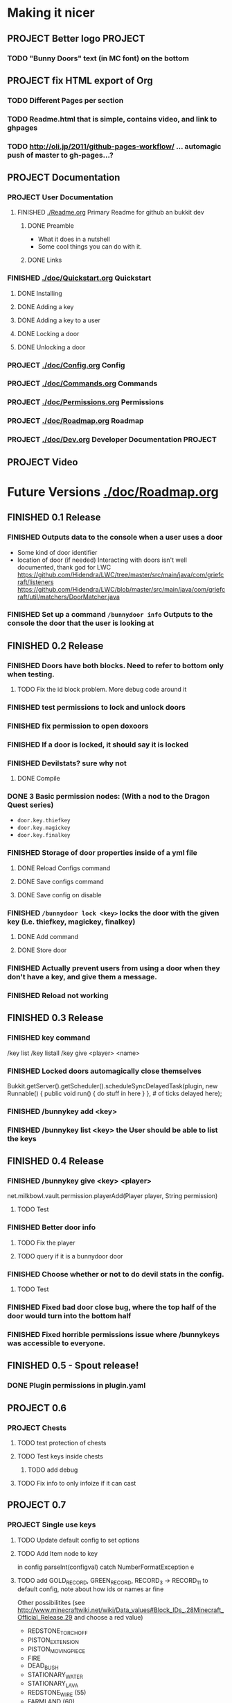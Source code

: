 * Making it nicer
** PROJECT Better logo																											   :PROJECT:
*** TODO "Bunny Doors" text (in MC font) on the bottom
** PROJECT fix HTML export of Org
*** TODO Different Pages per section 
*** TODO Readme.html that is simple, contains video, and link to ghpages
*** TODO http://oli.jp/2011/github-pages-workflow/ ... automagic push of master to gh-pages...?

** PROJECT Documentation
*** PROJECT User Documentation
**** FINISHED [[./Readme.org]] Primary Readme for github an bukkit dev
	 CLOSED: [2012-02-02 Thu 12:49]
***** DONE Preamble
	  CLOSED: [2012-02-02 Thu 12:49]
	  - What it does in a nutshell
	  - Some cool things you can do with it.
***** DONE Links
	  CLOSED: [2012-02-02 Thu 12:49]
*** FINISHED [[./doc/Quickstart.org]] Quickstart
	 CLOSED: [2012-02-02 Thu 12:49]
	
**** DONE Installing
	 CLOSED: [2012-02-01 Wed 13:45]
**** DONE Adding a key
	 CLOSED: [2012-02-01 Wed 13:45]
**** DONE Adding a key to a user
	 CLOSED: [2012-02-01 Wed 13:45]
**** DONE Locking a door
	 CLOSED: [2012-02-01 Wed 13:45]
**** DONE Unlocking a door
	 CLOSED: [2012-02-01 Wed 13:45]
*** PROJECT [[./doc/Config.org]] Config
*** PROJECT [[./doc/Commands.org]] Commands
*** PROJECT [[./doc/Permissions.org]] Permissions 
*** PROJECT [[./doc/Roadmap.org]] Roadmap
*** PROJECT [[./doc/Dev.org]] Developer Documentation 																				   :PROJECT:
** PROJECT Video 
* Future Versions [[./doc/Roadmap.org]]
** FINISHED 0.1 Release
   CLOSED: [2012-01-29 Sun 19:38]
*** FINISHED Outputs data to the console when a user uses a door
	 CLOSED: [2012-01-29 Sun 15:29]
	- Some kind of door identifier 
	- location of door (if needed)
	  Interacting with doors isn't well documented, thank god for LWC
	  https://github.com/Hidendra/LWC/tree/master/src/main/java/com/griefcraft/listeners
	  https://github.com/Hidendra/LWC/blob/master/src/main/java/com/griefcraft/util/matchers/DoorMatcher.java
*** FINISHED Set up a command ~/bunnydoor info~ Outputs to the console the door that the user is looking at
	 CLOSED: [2012-01-29 Sun 19:38]

** FINISHED 0.2 Release
   CLOSED: [2012-01-30 Mon 23:03]
*** FINISHED Doors have both blocks.  Need to refer to bottom only when testing.
	 CLOSED: [2012-01-30 Mon 23:03]
**** TODO Fix the id block problem.  More debug code around it
*** FINISHED test permissions to lock and unlock doors
	 CLOSED: [2012-01-30 Mon 23:03]
*** FINISHED fix permission to open doxoors
	 CLOSED: [2012-01-30 Mon 23:03]
*** FINISHED If a door is locked, it should say it is locked
	 CLOSED: [2012-01-30 Mon 23:03]
*** FINISHED Devilstats? sure why not
	 CLOSED: [2012-01-29 Sun 23:29]
**** DONE Compile
	 CLOSED: [2012-01-29 Sun 23:29]
*** DONE 3 Basic permission nodes: (With a nod to the Dragon Quest series)
	 CLOSED: [2012-01-29 Sun 21:30]
	   - ~door.key.thiefkey~
	   - ~door.key.magickey~
	   - ~door.key.finalkey~
*** FINISHED Storage of door properties inside of a yml file
	 CLOSED: [2012-01-29 Sun 23:40]
**** DONE Reload Configs command
	 CLOSED: [2012-01-29 Sun 23:40]
**** DONE Save configs command
	 CLOSED: [2012-01-29 Sun 23:40]
**** DONE Save config on disable
	 CLOSED: [2012-01-29 Sun 23:40]
*** FINISHED ~/bunnydoor lock <key>~ locks the door with the given key (i.e. thiefkey, magickey, finalkey)
	 CLOSED: [2012-01-29 Sun 23:41]
**** DONE Add command
	 CLOSED: [2012-01-29 Sun 23:41]
**** DONE Store door
	 CLOSED: [2012-01-29 Sun 23:41]
*** FINISHED Actually prevent users from using a door when they don't have a key, and give them a message.
	 CLOSED: [2012-01-29 Sun 23:41]
*** FINISHED Reload not working
	 CLOSED: [2012-01-30 Mon 00:54]

** FINISHED 0.3 Release
   CLOSED: [2012-01-31 Tue 00:12]
*** FINISHED key command
	 CLOSED: [2012-01-31 Tue 00:03]
	/key list
    /key listall 
    /key give <player> <name>
*** FINISHED Locked doors automagically close themselves
	 CLOSED: [2012-01-31 Tue 00:03]
    Bukkit.getServer().getScheduler().scheduleSyncDelayedTask(plugin, new Runnable()
        {
            public void run()
            {
                do stuff in here
            }
        }, # of ticks delayed here);
*** FINISHED /bunnykey add <key>
	 CLOSED: [2012-01-31 Tue 00:00]
*** FINISHED /bunnykey list <key> the User should be able to list the keys
	 CLOSED: [2012-01-30 Mon 23:03]
** FINISHED 0.4 Release
   CLOSED: [2012-02-01 Wed 01:58]
*** FINISHED /bunnykey give <key> <player>
	 CLOSED: [2012-02-01 Wed 01:41]
	net.milkbowl.vault.permission.playerAdd(Player player, String permission)
**** TODO Test 
*** FINISHED Better door info
	 CLOSED: [2012-02-01 Wed 01:57]
**** TODO Fix the player 
**** TODO query if it is a bunnydoor door
*** FINISHED Choose whether or not to do devil stats in the config.
	 CLOSED: [2012-02-01 Wed 01:41]
**** TODO Test 
*** FINISHED Fixed bad door close bug, where the top half of the door would turn into the bottom half
*** FINISHED Fixed horrible permissions issue where /bunnykeys was accessible to everyone.
** FINISHED 0.5 - Spout release!
   CLOSED: [2012-02-06 Mon 11:50]
*** DONE Plugin permissions in plugin.yaml
	 CLOSED: [2012-02-06 Mon 11:50]
** PROJECT 0.6
*** PROJECT Chests
**** TODO test protection of chests
**** TODO Test keys inside chests
***** TODO add debug
**** TODO Fix info to only infoize if it can cast
** PROJECT 0.7
*** PROJECT Single use keys
**** TODO Update default config to set options
**** TODO Add Item node to key 

in config
parseInt(configval) 
catch NumberFormatException e

**** TODO add GOLD_RECORD, GREEN_RECORD, RECORD_3 -> RECORD_11 to default config, note about how ids or names ar fine
    Other possibilitites  (see http://www.minecraftwiki.net/wiki/Data_values#Block_IDs_.28Minecraft_Official_Release.29 and choose a red value)
	- REDSTONE_TORCH_OFF
	- PISTON_EXTENSION
	- PISTON_MOVING_PIECE
	- FIRE
	- DEAD_BUSH
	- STATIONARY_WATER
	- STATIONARY_LAVA
	- REDSTONE_WIRE (55)
	- FARMLAND (60)
	- SUGAR_CANE (83)
	- 
**** TODO remove key if in hand
// ItemStack stack = player.getInventory().getItemInHand();
// inventory.removeItem(new ItemStack (Mat, Int))  --> perdog http://forums.bukkit.org/threads/removing-items-from-inventories.49387/

*** PROJECT Players grant specific keys with bunnydoor.keymaster.<key> permission
*** PROJECT Trap Doors

*** PROJECT Iron Door opening, block-based-key
** PROJECT 0.8 Integration release
*** PROJECT when a door is modified it should throw event
	- remove changed doors from queue 
*** PROJECT when a locked door is attempted, throw an event 

** PROJECT 0.9 Optimization release
*** PROJECT Set up DB persistence 

** PROJECT 1.0 Fix bugs from previous releases
* Test
** Run
#+begin_src emacs-lisp 
(save-excursion
 (set-buffer "Readme.org")
 (let ((fill-column 80))
   (org-babel-tangle)
   (org-export-as-ascii 3))
 ;(let ((fill-column 9999))
 ;  (org-export-as-html 2 nil nil nil 1))
)
 
(mcstat-run-minecraft)
(pop-to-buffer "*mcstat-mc*")
#+end_src

#+results:
  
** Acceptence Tests
   - [ ] All Pass?
     - [ ] Main Plugin 
	   - [ ] Config file saved in location?
	   - [ ] Serialized Door file saved? (does it need to?
	 - [ ] Command
	   - [ ] From Console 
		 - [ ] Help command works, returns valid commands
		 - [ ] Lock
		   - [ ] console returns error
		   - [ ] no key arg returns error
		   - [ ] invalid key returns error and key list
		 - [ ] Unlock
		   - [ ] console returns error
		 - [ ] Info
		   - [ ] Console returns error
		 - [ ] reload
		   - [ ] reload doesn't error
		   - [ ] reload returns new key list (use lock invalid)
	 - [ ] With Player
	   - [ ] Lock door
		 - [ ] Open locked door fails
		 - [ ] Succeeds with key perm
	   - [ ] Unlock Door


** Server Test
#+begin_src sh
scp -v target/BunnyDoors.jar jonny@70.75.70.233:/usr/local/minecraft/server/plugins/
#+end_src

#+results:

* Build

#+begin_src sh :results output
mvn install
cp -v target/BunnyDoors.jar ../mineCraftStatus/server/plugins/
#+end_src

#+results:
#+begin_example
[INFO] Scanning for projects...
[INFO]                                                                         
[INFO] ------------------------------------------------------------------------
[INFO] Building Bunny Doors 0.6.0
[INFO] ------------------------------------------------------------------------
Downloading: http://repo.bukkit.org/content/groups/public/org/getspout/spoutpluginapi/dev-SNAPSHOT/maven-metadata.xml
Downloading: http://repo.getspout.org/org/getspout/spoutpluginapi/dev-SNAPSHOT/maven-metadata.xml
773 B                   Downloaded: http://repo.getspout.org/org/getspout/spoutpluginapi/dev-SNAPSHOT/maven-metadata.xml (773 B at 1.0 KB/sec)
Downloading: http://repo.bukkit.org/content/groups/public/org/getspout/spoutpluginapi/dev-SNAPSHOT/spoutpluginapi-dev-20120206.233411-22.pom
        Downloading: http://repo.getspout.org/org/getspout/spoutpluginapi/dev-SNAPSHOT/spoutpluginapi-dev-20120206.233411-22.pom
3 KB    4 KB          Downloaded: http://repo.getspout.org/org/getspout/spoutpluginapi/dev-SNAPSHOT/spoutpluginapi-dev-20120206.233411-22.pom (4 KB at 6.0 KB/sec)
Downloading: http://repo.getspout.org/org/getspout/spoutpluginapi/dev-SNAPSHOT/spoutpluginapi-dev-20120206.233411-22.jar
3 KB   4 KB   6 KB   7 KB   9 KB   10 KB   11 KB   13 KB   14 KB   16 KB   17 KB   18 KB   20 KB   21 KB   23 KB   24 KB   25 KB   27 KB   28 KB   30 KB   31 KB   33 KB   34 KB   35 KB   37 KB   38 KB   40 KB   41 KB   42 KB   44 KB   45 KB   47 KB   48 KB   50 KB   51 KB   52 KB   54 KB   55 KB   57 KB   58 KB   59 KB   61 KB   62 KB   64 KB   65 KB   66 KB   68 KB   69 KB   71 KB   72 KB   74 KB   75 KB   76 KB   78 KB   79 KB   81 KB   82 KB   83 KB   85 KB   86 KB   88 KB   89 KB   91 KB   92 KB   93 KB   95 KB   96 KB   98 KB   99 KB   100 KB   102 KB   103 KB   105 KB   106 KB   107 KB   109 KB   110 KB   112 KB   113 KB   115 KB   116 KB   117 KB   119 KB   120 KB   122 KB   123 KB   124 KB   126 KB   127 KB   129 KB   130 KB   132 KB   133 KB   134 KB   136 KB   137 KB   139 KB   140 KB   141 KB   143 KB   144 KB   146 KB   147 KB   149 KB   150 KB   151 KB   153 KB   154 KB   156 KB   157 KB   158 KB   160 KB   161 KB   163 KB   164 KB   165 KB   167 KB   168 KB   170 KB   171 KB   173 KB   174 KB   175 KB   177 KB   178 KB   180 KB   181 KB   182 KB   184 KB   185 KB   187 KB   188 KB   190 KB   191 KB   192 KB   194 KB   195 KB   197 KB   198 KB   199 KB   201 KB   202 KB   204 KB   205 KB   206 KB   208 KB   209 KB   211 KB   212 KB   214 KB   215 KB   216 KB   218 KB   219 KB   221 KB   222 KB   223 KB   225 KB   226 KB   228 KB   229 KB   231 KB   232 KB   233 KB   235 KB   236 KB   238 KB   239 KB   240 KB   242 KB   243 KB   245 KB   246 KB   247 KB   249 KB   250 KB   252 KB   253 KB   255 KB   256 KB   257 KB   259 KB   260 KB   262 KB   263 KB   264 KB   266 KB   267 KB   269 KB   270 KB   272 KB   273 KB   274 KB   276 KB   277 KB   279 KB   280 KB   281 KB   283 KB   284 KB   286 KB   287 KB   288 KB   290 KB   291 KB   293 KB   294 KB   296 KB   297 KB   298 KB   300 KB   301 KB   303 KB   304 KB   305 KB   307 KB   308 KB   310 KB   311 KB   313 KB   314 KB   315 KB   317 KB   318 KB   320 KB   321 KB   322 KB   324 KB   325 KB   327 KB   328 KB   330 KB   331 KB   332 KB   334 KB   335 KB   337 KB   338 KB   339 KB   341 KB   342 KB   344 KB   345 KB   346 KB   348 KB   349 KB   351 KB   352 KB   354 KB   355 KB   356 KB   358 KB   359 KB   361 KB   362 KB   363 KB   365 KB   366 KB   368 KB   369 KB   371 KB   372 KB   373 KB   375 KB   376 KB   378 KB   379 KB   380 KB   382 KB   383 KB   385 KB   386 KB   387 KB   389 KB   390 KB   392 KB   393 KB   395 KB   396 KB   397 KB   399 KB   400 KB   402 KB   403 KB   404 KB   406 KB   407 KB   409 KB   410 KB   412 KB   413 KB   414 KB   416 KB   417 KB   419 KB   420 KB   421 KB   423 KB   424 KB   426 KB   427 KB   428 KB   430 KB   431 KB   433 KB   434 KB   436 KB   437 KB   438 KB   440 KB   441 KB   443 KB   444 KB   445 KB   447 KB   448 KB   450 KB   451 KB   453 KB   454 KB   455 KB   457 KB   458 KB   460 KB   461 KB   462 KB   464 KB   465 KB   467 KB   468 KB   469 KB   471 KB   472 KB   474 KB   475 KB   477 KB   478 KB   479 KB   481 KB   482 KB   484 KB   485 KB   486 KB   488 KB   489 KB   491 KB   492 KB   494 KB   495 KB   496 KB   498 KB   499 KB   501 KB   502 KB   503 KB   505 KB   506 KB   508 KB   509 KB   511 KB   512 KB   513 KB   515 KB   516 KB   518 KB   519 KB   520 KB   522 KB   523 KB   525 KB   526 KB   527 KB   529 KB   530 KB   532 KB   533 KB   535 KB   536 KB   537 KB   539 KB   540 KB   542 KB   543 KB   544 KB   546 KB   547 KB   549 KB   550 KB   552 KB   553 KB   554 KB   556 KB   557 KB   559 KB   560 KB   561 KB   563 KB   564 KB   566 KB   567 KB   568 KB   570 KB   571 KB   573 KB   574 KB   576 KB   577 KB   578 KB   580 KB   581 KB   583 KB   584 KB   585 KB   587 KB   588 KB   590 KB   591 KB   593 KB   594 KB   595 KB   597 KB   598 KB   600 KB   601 KB   602 KB   604 KB   605 KB   607 KB   608 KB   609 KB   611 KB   612 KB   614 KB   615 KB   617 KB   618 KB   619 KB   621 KB   622 KB   626 KB   630 KB   634 KB   638 KB   642 KB   646 KB   650 KB   654 KB   658 KB   662 KB   666 KB   670 KB   674 KB   678 KB   682 KB   686 KB   690 KB   694 KB   698 KB   702 KB   706 KB   710 KB   714 KB   718 KB   722 KB   726 KB   730 KB   734 KB   738 KB   742 KB   746 KB   749 KB   751 KB   752 KB   756 KB   760 KB   764 KB   768 KB   772 KB   776 KB   780 KB   784 KB   788 KB   792 KB   796 KB   800 KB   804 KB   807 KB   809 KB   810 KB   812 KB   813 KB   815 KB   819 KB   823 KB   827 KB   831 KB   835 KB   839 KB   843 KB   847 KB   851 KB   855 KB   859 KB   863 KB   867 KB   871 KB   875 KB   879 KB   883 KB   887 KB   891 KB   895 KB   899 KB   903 KB   907 KB   911 KB   915 KB   919 KB   923 KB   927 KB   931 KB   935 KB   939 KB   943 KB   947 KB   951 KB   955 KB   959 KB   963 KB   967 KB   967 KB   969 KB   970 KB   971 KB   973 KB   974 KB   976 KB   977 KB   979 KB   980 KB   981 KB   983 KB   984 KB   986 KB   987 KB   988 KB   990 KB   991 KB   993 KB   994 KB   996 KB   997 KB   998 KB   1000 KB   1001 KB   1003 KB   1004 KB   1005 KB   1007 KB   1008 KB   1010 KB   1011 KB   1012 KB   1014 KB   1015 KB   1017 KB   1018 KB   1020 KB   1021 KB   1022 KB   1024 KB   1025 KB   1027 KB   1028 KB   1029 KB   1031 KB   1032 KB   1034 KB   1035 KB   1037 KB   1038 KB   1039 KB   1041 KB   1042 KB   1044 KB   1045 KB   1046 KB   1048 KB   1049 KB   1051 KB   1052 KB   1054 KB   1055 KB   1056 KB   1058 KB   1059 KB   1061 KB   1062 KB   1063 KB   1065 KB   1066 KB   1068 KB   1069 KB   1070 KB   1072 KB   1073 KB   1075 KB   1076 KB   1078 KB   1079 KB   1080 KB   1082 KB   1083 KB   1085 KB   1086 KB   1087 KB   1089 KB   1090 KB   1092 KB   1093 KB   1095 KB   1096 KB   1097 KB   1099 KB   1100 KB   1102 KB   1103 KB   1104 KB   1106 KB   1107 KB   1109 KB   1110 KB   1111 KB   1113 KB   1114 KB   1116 KB   1117 KB   1119 KB   1120 KB   1121 KB   1123 KB   1124 KB   1126 KB   1127 KB   1128 KB   1130 KB   1131 KB   1133 KB   1134 KB   1136 KB   1137 KB   1138 KB   1140 KB   1141 KB   1143 KB   1144 KB   1145 KB   1147 KB   1148 KB   1150 KB   1151 KB   1152 KB   1154 KB   1155 KB   1157 KB   1158 KB   1160 KB   1161 KB   1162 KB   1164 KB   1165 KB   1167 KB   1168 KB   1169 KB   1171 KB   1172 KB   1174 KB   1175 KB   1177 KB   1178 KB   1179 KB   1181 KB   1182 KB   1184 KB   1185 KB   1186 KB   1188 KB   1189 KB   1191 KB   1192 KB   1193 KB   1195 KB   1196 KB   1198 KB   1199 KB   1201 KB   1202 KB   1203 KB   1205 KB   1206 KB   1208 KB   1209 KB   1210 KB   1212 KB   1213 KB   1215 KB   1216 KB   1218 KB   1219 KB   1220 KB   1222 KB   1223 KB   1225 KB   1226 KB   1227 KB   1229 KB   1230 KB   1232 KB   1233 KB   1235 KB   1236 KB   1237 KB   1239 KB   1240 KB   1242 KB   1243 KB   1244 KB   1246 KB   1247 KB   1249 KB   1250 KB   1251 KB   1253 KB   1254 KB   1256 KB   1257 KB   1259 KB   1260 KB   1261 KB   1263 KB   1264 KB   1266 KB   1267 KB   1268 KB   1270 KB   1271 KB   1273 KB   1274 KB   1276 KB   1277 KB   1278 KB   1280 KB   1281 KB   1283 KB   1284 KB   1285 KB   1287 KB   1288 KB   1290 KB   1291 KB   1292 KB   1294 KB   1295 KB   1297 KB   1298 KB   1300 KB   1301 KB   1302 KB   1304 KB   1305 KB   1307 KB   1308 KB   1309 KB   1311 KB   1312 KB   1314 KB   1315 KB   1317 KB   1318 KB   1319 KB   1321 KB   1322 KB   1324 KB   1325 KB   1326 KB   1328 KB   1329 KB   1331 KB   1332 KB   1333 KB   1335 KB   1336 KB   1338 KB   1339 KB   1341 KB   1342 KB   1343 KB   1345 KB   1346 KB   1348 KB   1349 KB   1350 KB   1352 KB   1353 KB   1355 KB   1356 KB   1358 KB   1359 KB   1360 KB   1362 KB   1363 KB   1365 KB   1366 KB   1367 KB   1369 KB   1370 KB   1372 KB   1373 KB   1374 KB   1378 KB   1382 KB   1386 KB   1390 KB   1394 KB   1398 KB   1402 KB   1406 KB   1410 KB   1414 KB   1418 KB   1422 KB   1426 KB   1430 KB   1434 KB   1438 KB   1442 KB   1446 KB   1450 KB   1454 KB   1457 KB   1458 KB   1459 KB   1461 KB   1462 KB   1464 KB   1465 KB   1466 KB   1468 KB   1469 KB   1471 KB   1472 KB   1473 KB   1475 KB   1476 KB   1478 KB   1479 KB   1481 KB   1482 KB   1483 KB   1485 KB   1486 KB   1488 KB   1489 KB   1490 KB   1492 KB   1493 KB   1495 KB   1496 KB   1498 KB   1499 KB   1500 KB   1502 KB   1503 KB   1505 KB   1506 KB   1507 KB   1509 KB   1510 KB   1512 KB   1513 KB   1514 KB   1516 KB   1517 KB   1519 KB   1520 KB   1522 KB   1523 KB   1524 KB   1526 KB   1527 KB   1529 KB   1530 KB   1531 KB   1533 KB   1534 KB   1536 KB   1537 KB   1539 KB   1540 KB   1541 KB   1545 KB   1549 KB   1553 KB   1557 KB   1561 KB   1565 KB   1569 KB   1573 KB   1577 KB   1581 KB   1585 KB   1589 KB   1593 KB   1597 KB   1601 KB   1605 KB   1609 KB   1613 KB   1617 KB   1621 KB   1625 KB   1629 KB   1633 KB   1637 KB   1641 KB   1645 KB   1649 KB   1653 KB   1657 KB   1661 KB   1665 KB   1669 KB   1673 KB   1677 KB   1681 KB   1685 KB   1689 KB   1693 KB   1697 KB   1701 KB   1705 KB   1709 KB   1713 KB   1717 KB   1721 KB   1725 KB   1729 KB   1733 KB   1737 KB   1741 KB   1745 KB   1749 KB   1753 KB   1757 KB   1761 KB   1765 KB   1769 KB   1773 KB   1777 KB   1781 KB   1785 KB   1789 KB   1793 KB   1797 KB   1801 KB   1805 KB   1809 KB   1813 KB   1817 KB   1821 KB   1825 KB   1829 KB   1833 KB   1837 KB   1841 KB   1845 KB   1849 KB   1853 KB   1857 KB   1861 KB   1865 KB   1869 KB   1873 KB   1877 KB   1881 KB   1885 KB   1889 KB   1893 KB   1897 KB   1901 KB   1905 KB   1909 KB   1913 KB   1917 KB   1921 KB   1925 KB   1929 KB   1933 KB   1937 KB   1941 KB   1945 KB   1949 KB   1953 KB   1957 KB   1961 KB   1965 KB   1969 KB   1973 KB   1977 KB   1981 KB   1985 KB   1989 KB   1993 KB   1997 KB   2000 KB   2001 KB   2002 KB   2004 KB   2005 KB   2007 KB   2008 KB   2009 KB   2011 KB   2012 KB   2014 KB   2015 KB   2016 KB   2018 KB   2019 KB   2021 KB   2022 KB   2024 KB   2025 KB   2028 KB   2029 KB   2031 KB   2032 KB   2033 KB   2035 KB   2036 KB   2038 KB   2039 KB   2041 KB   2042 KB   2043 KB   2045 KB   2046 KB   2048 KB   2049 KB   2050 KB   2052 KB   2053 KB   2055 KB   2056 KB   2057 KB   2059 KB   2060 KB   2062 KB   2063 KB   2065 KB   2066 KB   2067 KB   2069 KB   2070 KB   2072 KB   2073 KB   2074 KB   2076 KB   2077 KB   2079 KB   2080 KB   2082 KB   2083 KB   2084 KB   2086 KB   2087 KB   2089 KB   2090 KB   2091 KB   2093 KB   2094 KB   2096 KB   2097 KB   2098 KB   2100 KB   2101 KB   2103 KB   2104 KB   2106 KB   2107 KB   2108 KB   2110 KB   2111 KB   2113 KB   2114 KB   2115 KB   2117 KB   2118 KB   2120 KB   2121 KB   2123 KB   2124 KB   2125 KB   2127 KB   2128 KB   2130 KB   2131 KB   2132 KB   2134 KB   2135 KB   2137 KB   2138 KB   2140 KB   2141 KB   2142 KB   2144 KB   2145 KB   2147 KB   2148 KB   2149 KB   2151 KB   2152 KB   2154 KB   2155 KB   2156 KB   2158 KB   2159 KB   2161 KB   2162 KB   2164 KB   2165 KB   2166 KB   2168 KB   2169 KB   2171 KB   2172 KB   2173 KB   2175 KB   2176 KB   2178 KB   2179 KB   2181 KB   2182 KB   2183 KB   2185 KB   2186 KB   2188 KB   2189 KB   2190 KB   2192 KB   2193 KB   2195 KB   2196 KB   2197 KB   2199 KB   2200 KB   2202 KB   2203 KB   2205 KB   2206 KB   2207 KB   2209 KB   2210 KB   2212 KB   2213 KB   2214 KB   2216 KB   2217 KB   2219 KB   2220 KB   2222 KB   2223 KB   2224 KB   2226 KB   2227 KB   2229 KB   2230 KB   2231 KB   2233 KB   2234 KB   2236 KB   2237 KB   2238 KB   2240 KB   2241 KB   2243 KB   2244 KB   2246 KB   2247 KB   2248 KB   2250 KB   2251 KB   2253 KB   2254 KB   2255 KB   2257 KB   2258 KB   2260 KB   2261 KB   2263 KB   2264 KB   2265 KB   2267 KB   2268 KB   2270 KB   2271 KB   2272 KB   2274 KB   2275 KB   2277 KB   2278 KB   2279 KB   2281 KB   2282 KB   2284 KB   2285 KB   2287 KB   2288 KB   2289 KB   2291 KB   2292 KB   2294 KB   2295 KB   2296 KB   2298 KB   2299 KB   2301 KB   2302 KB   2304 KB   2305 KB   2306 KB   2308 KB   2309 KB   2311 KB   2312 KB   2313 KB   2315 KB   2316 KB   2318 KB   2319 KB   2321 KB   2322 KB   2323 KB   2325 KB   2326 KB   2328 KB   2329 KB   2330 KB   2332 KB   2333 KB   2335 KB   2336 KB   2337 KB   2339 KB   2340 KB   2342 KB   2343 KB   2345 KB   2346 KB   2347 KB   2349 KB   2350 KB   2352 KB   2353 KB   2354 KB   2356 KB   2357 KB   2359 KB   2360 KB   2362 KB   2363 KB   2364 KB   2366 KB   2367 KB   2369 KB   2370 KB   2371 KB   2373 KB   2374 KB   2376 KB   2377 KB   2378 KB   2380 KB   2381 KB   2383 KB   2384 KB   2386 KB   2387 KB   2388 KB   2390 KB   2391 KB   2393 KB   2394 KB   2395 KB   2397 KB   2398 KB   2400 KB   2401 KB   2403 KB   2404 KB   2405 KB   2407 KB   2408 KB   2410 KB   2411 KB   2412 KB   2414 KB   2415 KB   2417 KB   2418 KB   2419 KB   2421 KB   2422 KB   2424 KB   2425 KB   2427 KB   2428 KB   2429 KB   2431 KB   2432 KB   2434 KB   2435 KB   2436 KB   2438 KB   2439 KB   2441 KB   2442 KB   2444 KB   2445 KB   2446 KB   2448 KB   2449 KB   2451 KB   2452 KB   2453 KB   2455 KB   2456 KB   2458 KB   2459 KB   2460 KB   2462 KB   2463 KB   2465 KB   2466 KB   2468 KB   2469 KB   2470 KB   2472 KB   2473 KB   2475 KB   2476 KB   2477 KB   2479 KB   2480 KB   2482 KB   2483 KB   2485 KB   2486 KB   2487 KB   2489 KB   2490 KB   2492 KB   2493 KB   2494 KB   2496 KB   2497 KB   2499 KB   2500 KB   2502 KB   2503 KB   2504 KB   2506 KB   2507 KB   2509 KB   2510 KB   2511 KB   2513 KB   2514 KB   2516 KB   2517 KB   2518 KB   2520 KB   2521 KB   2523 KB   2524 KB   2526 KB   2527 KB   2528 KB   2530 KB   2531 KB   2533 KB   2534 KB   2535 KB   2537 KB   2538 KB   2540 KB   2541 KB   2543 KB   2544 KB   2545 KB   2547 KB   2548 KB   2550 KB   2551 KB   2552 KB   2554 KB   2555 KB   2557 KB   2558 KB   2559 KB   2561 KB   2562 KB   2564 KB   2565 KB   2567 KB   2568 KB   2569 KB   2571 KB   2572 KB   2574 KB   2575 KB   2576 KB   2578 KB   2579 KB   2581 KB   2582 KB   2584 KB   2585 KB   2586 KB   2588 KB   2589 KB   2591 KB   2592 KB   2593 KB   2595 KB   2596 KB   2598 KB   2599 KB   2600 KB   2602 KB   2603 KB   2605 KB   2606 KB   2608 KB   2609 KB   2610 KB   2612 KB   2613 KB   2615 KB   2616 KB   2617 KB   2619 KB   2620 KB   2622 KB   2623 KB   2625 KB   2626 KB   2627 KB   2629 KB   2630 KB   2632 KB   2633 KB   2634 KB   2636 KB   2637 KB   2639 KB   2640 KB   2641 KB   2643 KB   2644 KB   2646 KB   2647 KB   2649 KB   2650 KB   2651 KB   2653 KB   2654 KB   2656 KB   2657 KB   2658 KB   2660 KB   2661 KB   2663 KB   2664 KB   2666 KB   2667 KB   2668 KB   2670 KB   2671 KB   2673 KB   2674 KB   2675 KB   2677 KB   2678 KB   2680 KB   2681 KB   2683 KB   2684 KB   2685 KB   2687 KB   2688 KB   2690 KB   2691 KB   2692 KB   2694 KB   2695 KB   2697 KB   2698 KB   2699 KB   2701 KB   2702 KB   2704 KB   2705 KB   2707 KB   2708 KB   2709 KB   2711 KB   2712 KB   2714 KB   2715 KB   2716 KB   2718 KB   2719 KB   2721 KB   2722 KB   2724 KB   2725 KB   2726 KB   2728 KB   2729 KB   2731 KB   2732 KB   2733 KB   2735 KB   2736 KB   2738 KB   2739 KB   2740 KB   2742 KB   2743 KB   2745 KB   2746 KB   2748 KB   2749 KB   2750 KB   2752 KB   2753 KB   2755 KB   2756 KB   2757 KB   2759 KB   2760 KB   2762 KB   2763 KB   2765 KB   2766 KB   2767 KB   2769 KB   2770 KB   2772 KB   2773 KB   2774 KB   2776 KB   2777 KB   2779 KB   2780 KB   2781 KB   2783 KB   2784 KB   2786 KB   2787 KB   2789 KB   2790 KB   2791 KB   2793 KB   2794 KB   2796 KB   2797 KB   2798 KB   2800 KB   2801 KB   2803 KB   2804 KB   2806 KB   2807 KB   2808 KB   2810 KB   2811 KB   2813 KB   2814 KB   2815 KB   2817 KB   2818 KB   2820 KB   2821 KB   2822 KB   2824 KB   2825 KB   2827 KB   2828 KB   2830 KB   2831 KB   2832 KB   2834 KB   2835 KB   2837 KB   2838 KB   2839 KB   2841 KB   2842 KB   2844 KB   2845 KB   2847 KB   2848 KB   2849 KB   2851 KB   2852 KB   2854 KB   2855 KB   2856 KB   2858 KB   2859 KB   2861 KB   2862 KB   2864 KB   2865 KB   2866 KB   2868 KB   2869 KB   2871 KB   2872 KB   2873 KB   2875 KB   2876 KB   2878 KB   2879 KB   2880 KB   2882 KB   2883 KB   2885 KB   2886 KB   2888 KB   2889 KB   2890 KB   2892 KB   2893 KB   2895 KB   2896 KB   2897 KB   2899 KB   2900 KB   2902 KB   2903 KB   2905 KB   2906 KB   2907 KB   2909 KB   2910 KB   2912 KB   2913 KB   2914 KB   2916 KB   2917 KB   2919 KB   2920 KB   2921 KB   2923 KB   2924 KB   2926 KB   2927 KB   2929 KB   2930 KB   2931 KB   2933 KB   2934 KB   2936 KB   2937 KB   2938 KB   2940 KB   2941 KB   2943 KB   2944 KB   2946 KB   2947 KB   2948 KB   2950 KB   2951 KB   2953 KB   2954 KB   2955 KB   2957 KB   2958 KB   2960 KB   2961 KB   2962 KB   2964 KB   2965 KB   2967 KB   2968 KB   2970 KB   2971 KB   2972 KB   2974 KB   2975 KB   2977 KB   2978 KB   2979 KB   2981 KB   2982 KB   2984 KB   2985 KB   2987 KB   2988 KB   2989 KB   2991 KB   2992 KB   2994 KB   2995 KB   2996 KB   2998 KB   2999 KB   3001 KB   3002 KB   3003 KB   3005 KB   3006 KB   3008 KB   3009 KB   3011 KB   3012 KB   3013 KB   3015 KB   3016 KB   3018 KB   3019 KB   3020 KB   3022 KB   3023 KB   3025 KB   3026 KB   3028 KB   3029 KB   3030 KB   3032 KB   3033 KB   3035 KB   3036 KB   3037 KB   3041 KB   3045 KB   3049 KB   3053 KB   3057 KB   3061 KB   3065 KB   3069 KB   3073 KB   3077 KB   3081 KB   3083 KB   3084 KB   3086 KB   3087 KB   3088 KB   3090 KB   3091 KB   3093 KB   3094 KB   3095 KB   3097 KB   3098 KB   3100 KB   3101 KB   3102 KB   3104 KB   3105 KB   3107 KB   3108 KB   3110 KB   3111 KB   3112 KB   3114 KB   3115 KB   3117 KB   3118 KB   3119 KB   3121 KB   3122 KB   3124 KB   3125 KB   3127 KB   3128 KB   3129 KB   3131 KB   3132 KB   3134 KB   3135 KB   3136 KB   3138 KB   3139 KB   3141 KB   3142 KB   3143 KB   3145 KB   3146 KB   3148 KB   3149 KB   3151 KB   3152 KB   3153 KB   3155 KB   3156 KB   3158 KB   3159 KB   3160 KB   3162 KB   3163 KB   3165 KB   3166 KB   3168 KB   3169 KB   3170 KB   3172 KB   3173 KB   3175 KB   3176 KB   3177 KB   3179 KB   3180 KB   3182 KB   3183 KB   3184 KB   3186 KB   3187 KB   3189 KB   3190 KB   3192 KB   3193 KB   3194 KB   3196 KB   3197 KB   3199 KB   3200 KB   3201 KB   3203 KB   3204 KB   3206 KB   3207 KB   3209 KB   3210 KB   3211 KB   3213 KB   3214 KB   3216 KB   3217 KB   3218 KB   3220 KB   3221 KB   3223 KB   3224 KB   3226 KB   3227 KB   3228 KB   3230 KB   3231 KB   3233 KB   3234 KB   3235 KB   3237 KB   3238 KB   3240 KB   3241 KB   3242 KB   3244 KB   3245 KB   3247 KB   3248 KB   3250 KB   3251 KB   3252 KB   3254 KB   3255 KB   3257 KB   3258 KB   3259 KB   3261 KB   3262 KB   3264 KB   3265 KB   3267 KB   3268 KB   3269 KB   3271 KB   3271 KB             Downloaded: http://repo.getspout.org/org/getspout/spoutpluginapi/dev-SNAPSHOT/spoutpluginapi-dev-20120206.233411-22.jar (3271 KB at 1072.6 KB/sec)
[INFO] 
[INFO] --- maven-resources-plugin:2.4.3:resources (default-resources) @ BunnyDoors ---
[INFO] Using 'UTF-8' encoding to copy filtered resources.
[INFO] Copying 3 resources
[INFO] 
[INFO] --- maven-compiler-plugin:2.3.2:compile (default-compile) @ BunnyDoors ---
[INFO] Compiling 2 source files to /Users/jonathana/projects/BunnyDoors/target/classes
[INFO] 
[INFO] --- maven-resources-plugin:2.4.3:testResources (default-testResources) @ BunnyDoors ---
[INFO] Using 'UTF-8' encoding to copy filtered resources.
[INFO] skip non existing resourceDirectory /Users/jonathana/projects/BunnyDoors/src/test/resources
[INFO] 
[INFO] --- maven-compiler-plugin:2.3.2:testCompile (default-testCompile) @ BunnyDoors ---
[INFO] No sources to compile
[INFO] 
[INFO] --- maven-surefire-plugin:2.7.2:test (default-test) @ BunnyDoors ---
[INFO] No tests to run.
[INFO] Surefire report directory: /Users/jonathana/projects/BunnyDoors/target/surefire-reports

-------------------------------------------------------
 T E S T S
-------------------------------------------------------
There are no tests to run.

Results :

Tests run: 0, Failures: 0, Errors: 0, Skipped: 0

[INFO] 
[INFO] --- maven-jar-plugin:2.3.1:jar (default-jar) @ BunnyDoors ---
[INFO] Building jar: /Users/jonathana/projects/BunnyDoors/target/BunnyDoors.jar
[INFO] 
[INFO] --- maven-install-plugin:2.3.1:install (default-install) @ BunnyDoors ---
[INFO] Installing /Users/jonathana/projects/BunnyDoors/target/BunnyDoors.jar to /Users/jonathana/.m2/repository/jonnay/bunnydoors/BunnyDoors/0.6.0/BunnyDoors-0.6.0.jar
[INFO] Installing /Users/jonathana/projects/BunnyDoors/pom.xml to /Users/jonathana/.m2/repository/jonnay/bunnydoors/BunnyDoors/0.6.0/BunnyDoors-0.6.0.pom
[INFO] ------------------------------------------------------------------------
[INFO] BUILD SUCCESS
[INFO] ------------------------------------------------------------------------
[INFO] Total time: 11.747s
[INFO] Finished at: Tue Feb 07 20:06:48 MST 2012
[INFO] Final Memory: 10M/81M
[INFO] ------------------------------------------------------------------------
target/BunnyDoors.jar -> ../mineCraftStatus/server/plugins/BunnyDoors.jar
#+end_example



* Giants
  - Helpers at #bukkitdev  
	- esp. ACStache 
  - McMMO devs for providing a decent pom.xml
  - LWC devs, for opening their source
  - Multiverse, for having awesome documentaiton.


